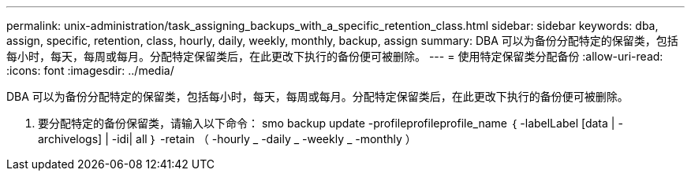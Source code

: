 ---
permalink: unix-administration/task_assigning_backups_with_a_specific_retention_class.html 
sidebar: sidebar 
keywords: dba, assign, specific, retention, class, hourly, daily, weekly, monthly, backup, assign 
summary: DBA 可以为备份分配特定的保留类，包括每小时，每天，每周或每月。分配特定保留类后，在此更改下执行的备份便可被删除。 
---
= 使用特定保留类分配备份
:allow-uri-read: 
:icons: font
:imagesdir: ../media/


[role="lead"]
DBA 可以为备份分配特定的保留类，包括每小时，每天，每周或每月。分配特定保留类后，在此更改下执行的备份便可被删除。

. 要分配特定的备份保留类，请输入以下命令： smo backup update -profileprofileprofile_name ｛ -labelLabel [data | -archivelogs] | -idi| all ｝ -retain （ -hourly _ -daily _ -weekly _ -monthly ）

